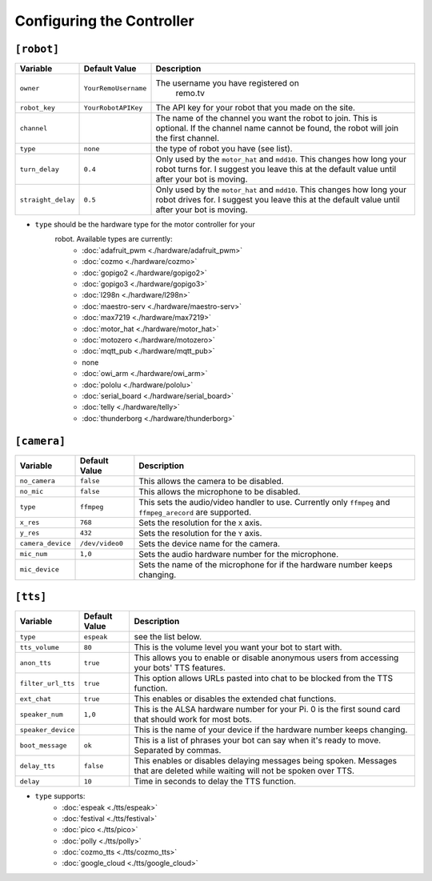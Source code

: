 ==========================
Configuring the Controller
==========================

``[robot]``
-----------

+------------------+--------------------+-----------------------------------+
| Variable         | Default Value      | Description                       |
+==================+====================+===================================+
|``owner``         |``YourRemoUsername``|The username you have registered on|
|                  |                    | remo.tv                           |
+------------------+--------------------+-----------------------------------+
|``robot_key``     |``YourRobotAPIKey`` |The API key for your robot that you|
|                  |                    |made on the site.                  |
+------------------+--------------------+-----------------------------------+
|``channel``       |                    |The name of the channel you want   |
|                  |                    |the robot to join. This is         |
|                  |                    |optional. If the channel name      |
|                  |                    |cannot be found, the robot will    |
|                  |                    |join the first channel.            |
+------------------+--------------------+-----------------------------------+
|``type``          |``none``            |the type of robot you have (see    |
|                  |                    |list).                             |
+------------------+--------------------+-----------------------------------+
|``turn_delay``    |``0.4``             |Only used by the ``motor_hat`` and |
|                  |                    |``mdd10``. This changes how long   |
|                  |                    |your robot turns for. I suggest you|
|                  |                    |leave this at the default value    |
|                  |                    |until after your bot is moving.    |
+------------------+--------------------+-----------------------------------+
|``straight_delay``|``0.5``             |Only used by the ``motor_hat`` and |
|                  |                    |``mdd10``. This changes how long   |
|                  |                    |your robot drives for. I suggest   |
|                  |                    |you leave this at the default value|
|                  |                    |until after your bot is moving.    |
+------------------+--------------------+-----------------------------------+

* ``type`` should be the hardware type for the motor controller for your 
   robot. Available types are currently:
    * :doc:`adafruit_pwm <./hardware/adafruit_pwm>`
    * :doc:`cozmo <./hardware/cozmo>`
    * :doc:`gopigo2 <./hardware/gopigo2>`
    * :doc:`gopigo3 <./hardware/gopigo3>`
    * :doc:`l298n <./hardware/l298n>`
    * :doc:`maestro-serv <./hardware/maestro-serv>`
    * :doc:`max7219 <./hardware/max7219>`
    * :doc:`motor_hat <./hardware/motor_hat>`
    * :doc:`motozero <./hardware/motozero>`
    * :doc:`mqtt_pub <./hardware/mqtt_pub>`
    * none
    * :doc:`owi_arm <./hardware/owi_arm>`
    * :doc:`pololu <./hardware/pololu>`
    * :doc:`serial_board <./hardware/serial_board>`
    * :doc:`telly <./hardware/telly>`
    * :doc:`thunderborg <./hardware/thunderborg>`

``[camera]``
------------
+-----------------+---------------+--------------------------------------------+
|Variable         |Default Value  |Description                                 |
+=================+===============+============================================+
|``no_camera``    |``false``      |This allows the camera to be disabled.      |
+-----------------+---------------+--------------------------------------------+
|``no_mic``       |``false``      |This allows the microphone to be disabled.  |
+-----------------+---------------+--------------------------------------------+
|``type``         |``ffmpeg``     |This sets the audio/video handler to use.   |
|                 |               |Currently only ``ffmpeg`` and               |
|                 |               |``ffmpeg_arecord`` are supported.           |
+-----------------+---------------+--------------------------------------------+
|``x_res``        |``768``        |Sets the resolution for the ``X`` axis.     |
+-----------------+---------------+--------------------------------------------+
|``y_res``        |``432``        |Sets the resolution for the ``Y`` axis.     |
+-----------------+---------------+--------------------------------------------+
|``camera_device``|``/dev/video0``|Sets the device name for the camera.        |
+-----------------+---------------+--------------------------------------------+
|``mic_num``      |``1,0``        |Sets the audio hardware number for the      |
|                 |               |microphone.                                 |
+-----------------+---------------+--------------------------------------------+
|``mic_device``   |               |Sets the name of the microphone for if the  |
|                 |               |hardware number keeps changing.             |
+-----------------+---------------+--------------------------------------------+

``[tts]``
---------
+------------------+-------------+---------------------------------------------+
|Variable          |Default Value|Description                                  |
+==================+=============+=============================================+
|``type``          |``espeak``   |see the list below.                          |
+------------------+-------------+---------------------------------------------+
|``tts_volume``    |``80``       |This is the volume level you want your bot to| 
|                  |             |start with.                                  |
+------------------+-------------+---------------------------------------------+
|``anon_tts``      |``true``     |This allows you to enable or disable         |
|                  |             |anonymous users from accessing your bots' TTS|
|                  |             |features.                                    |
+------------------+-------------+---------------------------------------------+
|``filter_url_tts``|``true``     |This option allows URLs pasted into chat to  |
|                  |             |be blocked from the TTS function.            |
+------------------+-------------+---------------------------------------------+
|``ext_chat``      |``true``     |This enables or disables the extended chat   |
|                  |             |functions.                                   |
+------------------+-------------+---------------------------------------------+
|``speaker_num``   |``1,0``      |This is the ALSA hardware number for your Pi.|
|                  |             |0 is the first sound card that should work   |
|                  |             |for most bots.                               |
+------------------+-------------+---------------------------------------------+
|``speaker_device``|             |This is the name of your device if the       |
|                  |             |hardware number keeps changing.              |
+------------------+-------------+---------------------------------------------+
|``boot_message``  |``ok``       |This is a list of phrases your bot can say   |
|                  |             |when it's ready to move. Separated by commas.|
+------------------+-------------+---------------------------------------------+
|``delay_tts``     |``false``    |This enables or disables delaying messages   |
|                  |             |being spoken. Messages that are deleted while|
|                  |             |waiting will not be spoken over TTS.         |
+------------------+-------------+---------------------------------------------+
|``delay``         |``10``       |Time in seconds to delay the TTS function.   |
+------------------+-------------+---------------------------------------------+

* ``type`` supports:
    * :doc:`espeak <./tts/espeak>`
    * :doc:`festival <./tts/festival>`
    * :doc:`pico <./tts/pico>`
    * :doc:`polly <./tts/polly>`
    * :doc:`cozmo_tts <./tts/cozmo_tts>`
    * :doc:`google_cloud <./tts/google_cloud>`